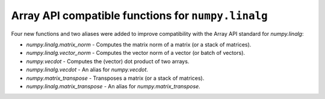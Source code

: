 Array API compatible functions for ``numpy.linalg``
---------------------------------------------------

Four new functions and two aliases were added to improve compatibility with
the Array API standard for `numpy.linalg`:

* `numpy.linalg.matrix_norm` - Computes the matrix norm of a matrix (or a stack of matrices).

* `numpy.linalg.vector_norm` - Computes the vector norm of a vector (or batch of vectors).

* `numpy.vecdot` - Computes the (vector) dot product of two arrays.

* `numpy.linalg.vecdot` - An alias for `numpy.vecdot`.

* `numpy.matrix_transpose` - Transposes a matrix (or a stack of matrices).

* `numpy.linalg.matrix_transpose` - An alias for `numpy.matrix_transpose`.
